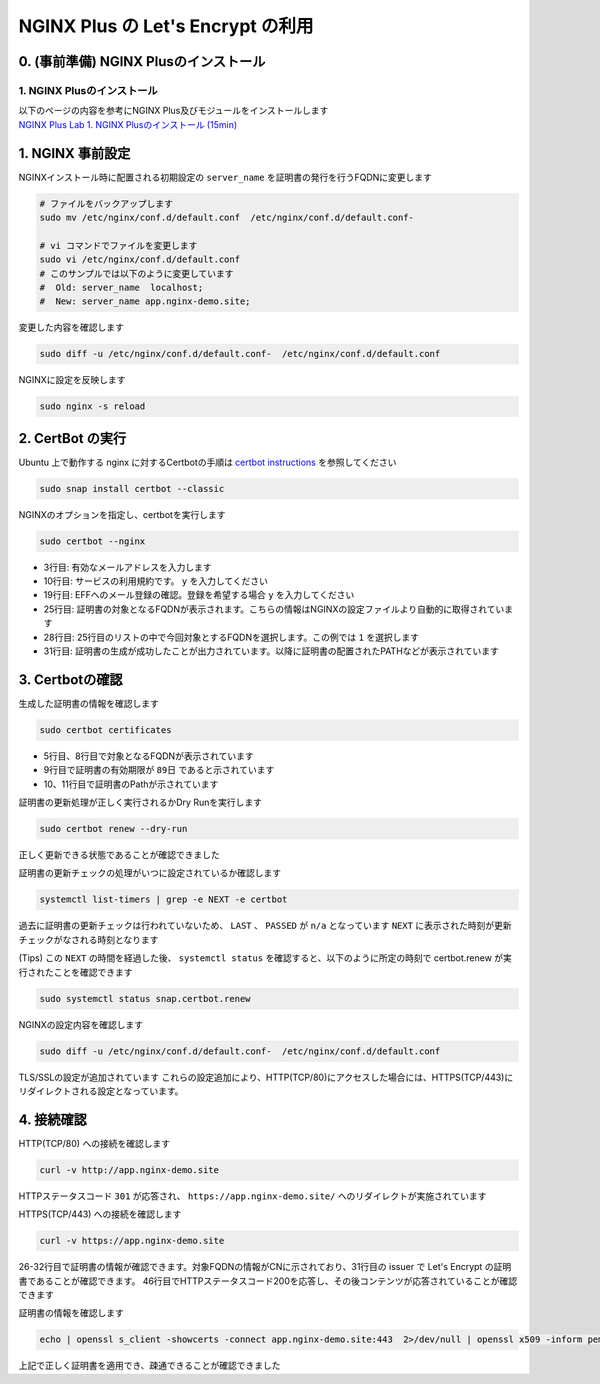 NGINX Plus の Let's Encrypt の利用
####

0. (事前準備) NGINX Plusのインストール
====

1. NGINX Plusのインストール
----

| 以下のページの内容を参考にNGINX Plus及びモジュールをインストールします
| `NGINX Plus Lab 1. NGINX Plusのインストール (15min) <https://f5j-nginx-plus-lab1.readthedocs.io/en/latest/class1/module2/module2.html#nginx-plus-15min>`__


1. NGINX 事前設定
====

NGINXインストール時に配置される初期設定の ``server_name`` を証明書の発行を行うFQDNに変更します

.. code-block:: cmdin

  # ファイルをバックアップします
  sudo mv /etc/nginx/conf.d/default.conf  /etc/nginx/conf.d/default.conf-

  # vi コマンドでファイルを変更します
  sudo vi /etc/nginx/conf.d/default.conf
  # このサンプルでは以下のように変更しています
  #  Old: server_name  localhost;
  #  New: server_name app.nginx-demo.site;

変更した内容を確認します

.. code-block:: cmdin

  sudo diff -u /etc/nginx/conf.d/default.conf-  /etc/nginx/conf.d/default.conf

.. code-block:: bash
  :caption: 実行結果サンプル
  :linenos:

  --- /etc/nginx/conf.d/default.conf-     2023-04-10 07:21:20.825364455 +0000
  +++ /etc/nginx/conf.d/default.conf      2023-04-10 07:21:37.768941777 +0000
  @@ -1,6 +1,7 @@
   server {
       listen       80 default_server;
  -    server_name  localhost;
  +    #server_name  localhost;
  +    server_name app.nginx-demo.site;
  
       #access_log  /var/log/nginx/host.access.log  main;

NGINXに設定を反映します

.. code-block:: cmdin

  sudo nginx -s reload

2. CertBot の実行
====

Ubuntu 上で動作する nginx に対するCertbotの手順は `certbot instructions <https://certbot.eff.org/instructions?ws=nginx&os=ubuntufocal&tab=standard>`__ を参照してください

.. code-block:: cmdin

  sudo snap install certbot --classic

.. code-block:: bash
  :caption: 実行結果サンプル
  :linenos:

  certbot 2.5.0 from Certbot Project (certbot-eff✓) installed

NGINXのオプションを指定し、certbotを実行します

.. code-block:: cmdin

  sudo certbot --nginx

.. code-block:: bash
  :caption: 実行結果サンプル
  :linenos:
  :emphasize-lines: 3,10,19,25,28,31

  Saving debug log to /var/log/letsencrypt/letsencrypt.log
  Enter email address (used for urgent renewal and security notices)
   (Enter 'c' to cancel): xxx@xx.com << 有効なメールアドレスを入力
  
  - - - - - - - - - - - - - - - - - - - - - - - - - - - - - - - - - - - - - - - -
  Please read the Terms of Service at
  https://letsencrypt.org/documents/LE-SA-v1.3-September-21-2022.pdf. You must
  agree in order to register with the ACME server. Do you agree?
  - - - - - - - - - - - - - - - - - - - - - - - - - - - - - - - - - - - - - - - -
  (Y)es/(N)o: y << yを入力 
  
  - - - - - - - - - - - - - - - - - - - - - - - - - - - - - - - - - - - - - - - -
  Would you be willing, once your first certificate is successfully issued, to
  share your email address with the Electronic Frontier Foundation, a founding
  partner of the Let's Encrypt project and the non-profit organization that
  develops Certbot? We'd like to send you email about our work encrypting the web,
  EFF news, campaigns, and ways to support digital freedom.
  - - - - - - - - - - - - - - - - - - - - - - - - - - - - - - - - - - - - - - - -
  (Y)es/(N)o: y << yを入力 
  Account registered.
  
  Which names would you like to activate HTTPS for?
  We recommend selecting either all domains, or all domains in a VirtualHost/server block.
  - - - - - - - - - - - - - - - - - - - - - - - - - - - - - - - - - - - - - - - -
  1: app.nginx-demo.site
  - - - - - - - - - - - - - - - - - - - - - - - - - - - - - - - - - - - - - - - -
  Select the appropriate numbers separated by commas and/or spaces, or leave input
  blank to select all options shown (Enter 'c' to cancel): 1 << 出力結果から適切な番号を選択
  Requesting a certificate for app.nginx-demo.site
  
  Successfully received certificate.
  Certificate is saved at: /etc/letsencrypt/live/app.nginx-demo.site/fullchain.pem
  Key is saved at:         /etc/letsencrypt/live/app.nginx-demo.site/privkey.pem
  This certificate expires on 2023-07-09.
  These files will be updated when the certificate renews.
  Certbot has set up a scheduled task to automatically renew this certificate in the background.
  
  Deploying certificate
  Successfully deployed certificate for app.nginx-demo.site to /etc/nginx/conf.d/default.conf
  Congratulations! You have successfully enabled HTTPS on https://app.nginx-demo.site
  
  - - - - - - - - - - - - - - - - - - - - - - - - - - - - - - - - - - - - - - - -
  If you like Certbot, please consider supporting our work by:
   * Donating to ISRG / Let's Encrypt:   https://letsencrypt.org/donate
   * Donating to EFF:                    https://eff.org/donate-le
  - - - - - - - - - - - - - - - - - - - - - - - - - - - - - - - - - - - - - - - -

- 3行目: 有効なメールアドレスを入力します
- 10行目: サービスの利用規約です。 ``y`` を入力してください
- 19行目: EFFへのメール登録の確認。登録を希望する場合 ``y`` を入力してください
- 25行目: 証明書の対象となるFQDNが表示されます。こちらの情報はNGINXの設定ファイルより自動的に取得されています
- 28行目: 25行目のリストの中で今回対象とするFQDNを選択します。この例では ``1`` を選択します
- 31行目: 証明書の生成が成功したことが出力されています。以降に証明書の配置されたPATHなどが表示されています


3. Certbotの確認
====

生成した証明書の情報を確認します

.. code-block:: cmdin

  sudo certbot certificates

.. code-block:: bash
  :caption: 実行結果サンプル
  :linenos:
  :emphasize-lines: 5,8,9,10-11

  Saving debug log to /var/log/letsencrypt/letsencrypt.log
  
  - - - - - - - - - - - - - - - - - - - - - - - - - - - - - - - - - - - - - - - -
  Found the following certs:
    Certificate Name: app.nginx-demo.site
      Serial Number: 4d9e5b7a072be42940a7562c79ed176adc6
      Key Type: ECDSA
      Domains: app.nginx-demo.site
      Expiry Date: 2023-07-09 06:23:51+00:00 (VALID: 89 days)
      Certificate Path: /etc/letsencrypt/live/app.nginx-demo.site/fullchain.pem
      Private Key Path: /etc/letsencrypt/live/app.nginx-demo.site/privkey.pem
  - - - - - - - - - - - - - - - - - - - - - - - - - - - - - - - - - - - - - - - -

- 5行目、8行目で対象となるFQDNが表示されています
- 9行目で証明書の有効期限が ``89日`` であると示されています
- 10、11行目で証明書のPathが示されています

証明書の更新処理が正しく実行されるかDry Runを実行します

.. code-block:: cmdin

  sudo certbot renew --dry-run

.. code-block:: bash
  :caption: 実行結果サンプル
  :linenos:

  Saving debug log to /var/log/letsencrypt/letsencrypt.log
  
  - - - - - - - - - - - - - - - - - - - - - - - - - - - - - - - - - - - - - - - -
  Processing /etc/letsencrypt/renewal/app.nginx-demo.site.conf
  - - - - - - - - - - - - - - - - - - - - - - - - - - - - - - - - - - - - - - - -
  Account registered.
  Simulating renewal of an existing certificate for app.nginx-demo.site
  
  - - - - - - - - - - - - - - - - - - - - - - - - - - - - - - - - - - - - - - - -
  Congratulations, all simulated renewals succeeded:
    /etc/letsencrypt/live/app.nginx-demo.site/fullchain.pem (success)
  - - - - - - - - - - - - - - - - - - - - - - - - - - - - - - - - - - - - - - - -

正しく更新できる状態であることが確認できました

証明書の更新チェックの処理がいつに設定されているか確認します

.. code-block:: cmdin

  systemctl list-timers | grep -e NEXT -e certbot

.. code-block:: bash
  :caption: 実行結果サンプル
  :linenos:

  NEXT                        LEFT               LAST                        PASSED       UNIT                           ACTIVATES
  Mon 2023-04-10 09:40:00 UTC 2h 8min left       n/a                         n/a          snap.certbot.renew.timer       snap.certbot.renew.service

過去に証明書の更新チェックは行われていないため、 ``LAST`` 、 ``PASSED`` が ``n/a`` となっています
``NEXT`` に表示された時刻が更新チェックがなされる時刻となります

(Tips) この ``NEXT`` の時間を経過した後、 ``systemctl status`` を確認すると、以下のように所定の時刻で certbot.renew が実行されたことを確認できます

.. code-block:: cmdin

  sudo systemctl status snap.certbot.renew

.. code-block:: bash
  :caption: 実行結果サンプル
  :linenos:
  :emphasize-lines: 9-11

  ○ snap.certbot.renew.service - Service for snap application certbot.renew
       Loaded: loaded (/etc/systemd/system/snap.certbot.renew.service; static)
       Active: inactive (dead) since Mon 2023-04-10 09:40:11 UTC; 1h 13min ago
  TriggeredBy: ● snap.certbot.renew.timer
      Process: 4504 ExecStart=/usr/bin/snap run --timer=00:00~24:00/2 certbot.renew (code=exited, status=0/SUCCESS)
     Main PID: 4504 (code=exited, status=0/SUCCESS)
          CPU: 765ms
  
  Apr 10 09:40:10 ip-10-0-12-80 systemd[1]: Starting Service for snap application certbot.renew...
  Apr 10 09:40:11 ip-10-0-12-80 systemd[1]: snap.certbot.renew.service: Deactivated successfully.
  Apr 10 09:40:11 ip-10-0-12-80 systemd[1]: Finished Service for snap application certbot.renew.


NGINXの設定内容を確認します

.. code-block:: cmdin

  sudo diff -u /etc/nginx/conf.d/default.conf-  /etc/nginx/conf.d/default.conf

.. code-block:: bash
  :caption: 実行結果サンプル
  :linenos:
  :emphasize-lines: 7-8, 16-35

  --- /etc/nginx/conf.d/default.conf-     2023-04-10 07:21:20.825364455 +0000
  +++ /etc/nginx/conf.d/default.conf      2023-04-10 07:23:55.437516803 +0000
  @@ -1,6 +1,6 @@
   server {
  -    listen       80 default_server;
  -    server_name  localhost;
  +    #server_name  localhost;
  +    server_name app.nginx-demo.site;
  
       #access_log  /var/log/nginx/host.access.log  main;
  
  @@ -56,4 +56,23 @@
       #location = /dashboard.html {
       #    root /usr/share/nginx/html;
       #}
  +
  +    listen 443 ssl; # managed by Certbot
  +    ssl_certificate /etc/letsencrypt/live/app.nginx-demo.site/fullchain.pem; # managed by Certbot
  +    ssl_certificate_key /etc/letsencrypt/live/app.nginx-demo.site/privkey.pem; # managed by Certbot
  +    include /etc/letsencrypt/options-ssl-nginx.conf; # managed by Certbot
  +    ssl_dhparam /etc/letsencrypt/ssl-dhparams.pem; # managed by Certbot
  +
   }
  +server {
  +    if ($host = app.nginx-demo.site) {
  +        return 301 https://$host$request_uri;
  +    } # managed by Certbot
  +
  +
  +    listen       80 default_server;
  +    server_name app.nginx-demo.site;
  +    return 404; # managed by Certbot
  +
  +
  +}

TLS/SSLの設定が追加されています
これらの設定追加により、HTTP(TCP/80)にアクセスした場合には、HTTPS(TCP/443)にリダイレクトされる設定となっています。

4. 接続確認
====

HTTP(TCP/80) への接続を確認します

.. code-block:: cmdin

  curl -v http://app.nginx-demo.site

.. code-block:: bash
  :caption: 実行結果サンプル
  :linenos:
  :emphasize-lines: 9,15,18,20

  *   Trying 13.231.152.79:80...
  * Connected to app.nginx-demo.site (13.231.152.79) port 80 (#0)
  > GET / HTTP/1.1
  > Host: app.nginx-demo.site
  > User-Agent: curl/7.81.0
  > Accept: */*
  >
  * Mark bundle as not supporting multiuse
  < HTTP/1.1 301 Moved Permanently
  < Server: nginx/1.23.2
  < Date: Mon, 10 Apr 2023 07:24:39 GMT
  < Content-Type: text/html
  < Content-Length: 169
  < Connection: keep-alive
  < Location: https://app.nginx-demo.site/
  <
  <html>
  <head><title>301 Moved Permanently</title></head>
  <body>
  <center><h1>301 Moved Permanently</h1></center>
  <hr><center>nginx/1.23.2</center>
  </body>
  </html>
  * Connection #0 to host app.nginx-demo.site left intact
  
HTTPステータスコード ``301`` が応答され、 ``https://app.nginx-demo.site/`` へのリダイレクトが実施されています
  
  
HTTPS(TCP/443) への接続を確認します
  
.. code-block:: cmdin

  curl -v https://app.nginx-demo.site

.. code-block:: bash
  :caption: 実行結果サンプル
  :linenos:
  :emphasize-lines: 26-32,

  *   Trying 13.231.152.79:443...
  * Connected to app.nginx-demo.site (13.231.152.79) port 443 (#0)
  * ALPN, offering h2
  * ALPN, offering http/1.1
  *  CAfile: /etc/ssl/certs/ca-certificates.crt
  *  CApath: /etc/ssl/certs
  * TLSv1.0 (OUT), TLS header, Certificate Status (22):
  * TLSv1.3 (OUT), TLS handshake, Client hello (1):
  * TLSv1.2 (IN), TLS header, Certificate Status (22):
  * TLSv1.3 (IN), TLS handshake, Server hello (2):
  * TLSv1.2 (IN), TLS header, Finished (20):
  * TLSv1.2 (IN), TLS header, Supplemental data (23):
  * TLSv1.3 (IN), TLS handshake, Encrypted Extensions (8):
  * TLSv1.2 (IN), TLS header, Supplemental data (23):
  * TLSv1.3 (IN), TLS handshake, Certificate (11):
  * TLSv1.2 (IN), TLS header, Supplemental data (23):
  * TLSv1.3 (IN), TLS handshake, CERT verify (15):
  * TLSv1.2 (IN), TLS header, Supplemental data (23):
  * TLSv1.3 (IN), TLS handshake, Finished (20):
  * TLSv1.2 (OUT), TLS header, Finished (20):
  * TLSv1.3 (OUT), TLS change cipher, Change cipher spec (1):
  * TLSv1.2 (OUT), TLS header, Supplemental data (23):
  * TLSv1.3 (OUT), TLS handshake, Finished (20):
  * SSL connection using TLSv1.3 / TLS_AES_256_GCM_SHA384
  * ALPN, server accepted to use http/1.1
  * Server certificate:
  *  subject: CN=app.nginx-demo.site
  *  start date: Apr 10 06:23:52 2023 GMT
  *  expire date: Jul  9 06:23:51 2023 GMT
  *  subjectAltName: host "app.nginx-demo.site" matched cert's "app.nginx-demo.site"
  *  issuer: C=US; O=Let's Encrypt; CN=R3
  *  SSL certificate verify ok.
  * TLSv1.2 (OUT), TLS header, Supplemental data (23):
  > GET / HTTP/1.1
  > Host: app.nginx-demo.site
  > User-Agent: curl/7.81.0
  > Accept: */*
  >
  * TLSv1.2 (IN), TLS header, Supplemental data (23):
  * TLSv1.3 (IN), TLS handshake, Newsession Ticket (4):
  * TLSv1.2 (IN), TLS header, Supplemental data (23):
  * TLSv1.3 (IN), TLS handshake, Newsession Ticket (4):
  * old SSL session ID is stale, removing
  * TLSv1.2 (IN), TLS header, Supplemental data (23):
  * Mark bundle as not supporting multiuse
  < HTTP/1.1 200 OK
  < Server: nginx/1.23.2
  < Date: Mon, 10 Apr 2023 07:35:45 GMT
  < Content-Type: text/html
  < Content-Length: 615
  < Last-Modified: Tue, 07 Jun 2022 08:00:00 GMT
  < Connection: keep-alive
  < ETag: "629f0580-267"
  < Accept-Ranges: bytes
  <
  <!DOCTYPE html>
  <html>
  <head>
  <title>Welcome to nginx!</title>
  <style>
  html { color-scheme: light dark; }
  body { width: 35em; margin: 0 auto;
  font-family: Tahoma, Verdana, Arial, sans-serif; }
  </style>
  </head>
  <body>
  <h1>Welcome to nginx!</h1>
  <p>If you see this page, the nginx web server is successfully installed and
  working. Further configuration is required.</p>
  
  <p>For online documentation and support please refer to
  <a href="http://nginx.org/">nginx.org</a>.<br/>
  Commercial support is available at
  <a href="http://nginx.com/">nginx.com</a>.</p>
  
  <p><em>Thank you for using nginx.</em></p>
  </body>
  </html>
  * Connection #0 to host app.nginx-demo.site left intact

26-32行目で証明書の情報が確認できます。対象FQDNの情報がCNに示されており、31行目の issuer で Let's Encrypt の証明書であることが確認できます。
46行目でHTTPステータスコード200を応答し、その後コンテンツが応答されていることが確認できます

証明書の情報を確認します

.. code-block:: cmdin

  echo | openssl s_client -showcerts -connect app.nginx-demo.site:443  2>/dev/null | openssl x509 -inform pem -noout -text

.. code-block:: bash
  :caption: 実行結果サンプル
  :linenos:
  :emphasize-lines: 7-8, 16-35

  Certificate:
      Data:
          Version: 3 (0x2)
          Serial Number:
              ** 省略 **
          Signature Algorithm: sha256WithRSAEncryption
          Issuer: C = US, O = Let's Encrypt, CN = R3
          Validity
              Not Before: Apr 10 06:23:52 2023 GMT
              Not After : Jul  9 06:23:51 2023 GMT
          Subject: CN = app.nginx-demo.site
          Subject Public Key Info:
              Public Key Algorithm: id-ecPublicKey
                  Public-Key: (256 bit)
                  pub:
                    ** 省略 **
                  ASN1 OID: prime256v1
                  NIST CURVE: P-256
          X509v3 extensions:
              X509v3 Key Usage: critical
                  Digital Signature
              X509v3 Extended Key Usage:
                  TLS Web Server Authentication, TLS Web Client Authentication
              X509v3 Basic Constraints: critical
                  CA:FALSE
              X509v3 Subject Key Identifier:
                  ** 省略 **
              X509v3 Authority Key Identifier:
                  ** 省略 **
              Authority Information Access:
                  OCSP - URI:http://r3.o.lencr.org
                  CA Issuers - URI:http://r3.i.lencr.org/
              X509v3 Subject Alternative Name:
                  DNS:app.nginx-demo.site
              X509v3 Certificate Policies:
                  Policy: 2.23.140.1.2.1
                  Policy: 1.3.6.1.4.1.44947.1.1.1
                    CPS: http://cps.letsencrypt.org
              CT Precertificate SCTs:
                  Signed Certificate Timestamp:
                      Version   : v1 (0x0)
                      Log ID    : ** 省略 **
                      Timestamp : Apr 10 07:23:52.680 2023 GMT
                      Extensions: none
                      Signature : ecdsa-with-SHA256
                                  ** 省略 **
                  Signed Certificate Timestamp:
                      Version   : v1 (0x0)
                      Log ID    : ** 省略 **
                      Timestamp : Apr 10 07:23:52.699 2023 GMT
                      Extensions: none
                      Signature : ecdsa-with-SHA256
                                  ** 省略 **
      Signature Algorithm: sha256WithRSAEncryption
      Signature Value:
        ** 省略 **

上記で正しく証明書を適用でき、疎通できることが確認できました